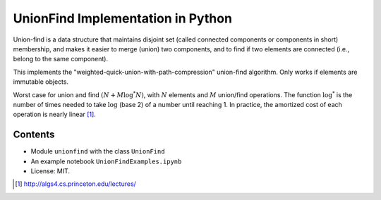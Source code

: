 UnionFind Implementation in Python
==================================

Union-find is a data structure that maintains disjoint set (called connected
components or components in short) membership, and makes it easier to merge
(union) two components, and to find if two elements are connected (i.e., belong
to the same component).

This implements the "weighted-quick-union-with-path-compression" union-find
algorithm.  Only works if elements are immutable objects.

Worst case for union and find :math:`(N + M \log^* N)`, with :math:`N` elements
and :math:`M` union/find operations. The function :math:`\log^*` is the number
of times needed to take :math:`\log` (base 2) of a number until reaching 1. In
practice, the amortized cost of each operation is nearly linear [1]_.

Contents
--------

* Module ``unionfind`` with the class ``UnionFind``

* An example notebook ``UnionFindExamples.ipynb``

* License: MIT.



.. [1] http://algs4.cs.princeton.edu/lectures/


